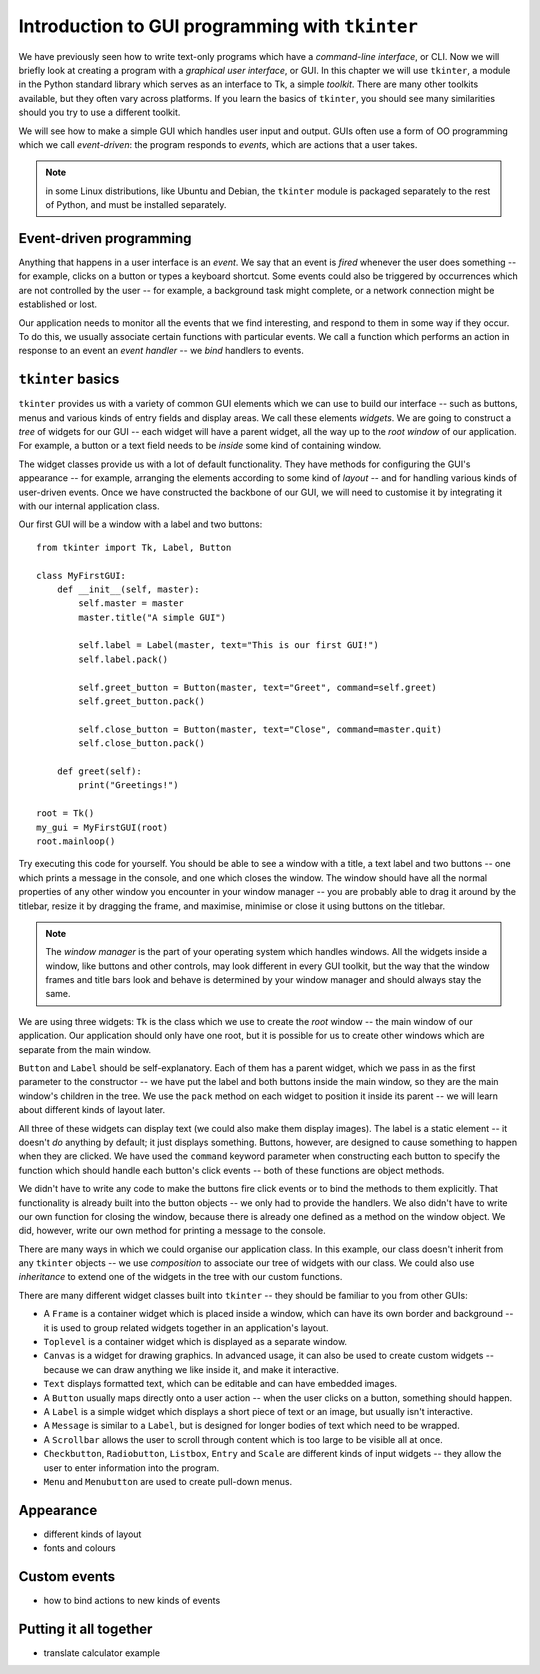 ************************************************
Introduction to GUI programming with ``tkinter``
************************************************

We have previously seen how to write text-only programs which have a *command-line interface*, or CLI.  Now we will briefly look at creating a program with a *graphical user interface*, or GUI.  In this chapter we will use ``tkinter``, a module in the Python standard library which serves as an interface to Tk, a simple *toolkit*. There are many other toolkits available, but they often vary across platforms.  If you learn the basics of ``tkinter``, you should see many similarities should you try to use a different toolkit.

We will see how to make a simple GUI which handles user input and output.  GUIs often use a form of OO programming which we call *event-driven*: the program responds to *events*, which are actions that a user takes.

.. Note:: in some Linux distributions, like Ubuntu and Debian, the ``tkinter`` module is packaged separately to the rest of Python, and must be installed separately.

Event-driven programming
------------------------

Anything that happens in a user interface is an *event*.  We say that an event is *fired* whenever the user does something -- for example, clicks on a button or types a keyboard shortcut.  Some events could also be triggered by occurrences which are not controlled by the user -- for example, a background task might complete, or a network connection might be established or lost.

Our application needs to monitor all the events that we find interesting, and respond to them in some way if they occur.  To do this, we usually associate certain functions with particular events.  We call a function which performs an action in response to an event an *event handler* -- we *bind* handlers to events.

``tkinter`` basics
------------------

``tkinter`` provides us with a variety of common GUI elements which we can use to build our interface -- such as buttons, menus and various kinds of entry fields and display areas.  We call these elements *widgets*.  We are going to construct a *tree* of widgets for our GUI -- each widget will have a parent widget, all the way up to the *root window* of our application.  For example, a button or a text field needs to be *inside* some kind of containing window.

The widget classes provide us with a lot of default functionality.  They have methods for configuring the GUI's appearance -- for example, arranging the elements according to some kind of *layout* -- and for handling various kinds of user-driven events.  Once we have constructed the backbone of our GUI, we will need to customise it by integrating it with our internal application class.

Our first GUI will be a window with a label and two buttons::

    from tkinter import Tk, Label, Button

    class MyFirstGUI:
        def __init__(self, master):
            self.master = master
            master.title("A simple GUI")

            self.label = Label(master, text="This is our first GUI!")
            self.label.pack()

            self.greet_button = Button(master, text="Greet", command=self.greet)
            self.greet_button.pack()

            self.close_button = Button(master, text="Close", command=master.quit)
            self.close_button.pack()

        def greet(self):
            print("Greetings!")

    root = Tk()
    my_gui = MyFirstGUI(root)
    root.mainloop()

Try executing this code for yourself.  You should be able to see a window with a title, a text label and two buttons -- one which prints a message in the console, and one which closes the window.  The window should have all the normal properties of any other window you encounter in your window manager -- you are probably able to drag it around by the titlebar, resize it by dragging the frame, and maximise, minimise or close it using buttons on the titlebar.

.. Note:: The *window manager* is the part of your operating system which handles windows.  All the widgets inside a window, like buttons and other controls, may look different in every GUI toolkit, but the way that the window frames and title bars look and behave is determined by your window manager and should always stay the same.

We are using three widgets: ``Tk`` is the class which we use to create the *root* window -- the main window of our application.  Our application should only have one root, but it is possible for us to create other windows which are separate from the main window.

``Button`` and ``Label`` should be self-explanatory.  Each of them has a parent widget, which we pass in as the first parameter to the constructor -- we have put the label and both buttons inside the main window, so they are the main window's children in the tree.  We use the ``pack`` method on each widget to position it inside its parent -- we will learn about different kinds of layout later.

All three of these widgets can display text (we could also make them display images).  The label is a static element -- it doesn't *do* anything by default; it just displays something.  Buttons, however, are designed to cause something to happen when they are clicked.  We have used the ``command`` keyword parameter when constructing each button to specify the function which should handle each button's click events -- both of these functions are object methods.

We didn't have to write any code to make the buttons fire click events or to bind the methods to them explicitly.  That functionality is already built into the button objects -- we only had to provide the handlers.  We also didn't have to write our own function for closing the window, because there is already one defined as a method on the window object.  We did, however, write our own method for printing a message to the console.

There are many ways in which we could organise our application class. In this example, our class doesn't inherit from any ``tkinter`` objects -- we use *composition* to associate our tree of widgets with our class.  We could also use *inheritance* to extend one of the widgets in the tree with our custom functions.

.. Todo:: take screenshots of windows

There are many different widget classes built into ``tkinter`` -- they should be familiar to you from other GUIs:

* A ``Frame`` is a container widget which is placed inside a window, which can have its own border and background -- it is used to group related widgets together in an application's layout.
* ``Toplevel`` is a container widget which is displayed as a separate window.
* ``Canvas`` is a widget for drawing graphics.  In advanced usage, it can also be used to create custom widgets -- because we can draw anything we like inside it, and make it interactive.
* ``Text`` displays formatted text, which can be editable and can have embedded images.
* A ``Button`` usually maps directly onto a user action -- when the user clicks on a button, something should happen.
* A ``Label`` is a simple widget which displays a short piece of text or an image, but usually isn't interactive.
* A ``Message`` is similar to a ``Label``, but is designed for longer bodies of text which need to be wrapped.
* A ``Scrollbar`` allows the user to scroll through content which is too large to be visible all at once.
* ``Checkbutton``, ``Radiobutton``, ``Listbox``, ``Entry`` and ``Scale`` are different kinds of input widgets -- they allow the user to enter information into the program.
* ``Menu`` and ``Menubutton`` are used to create pull-down menus.

Appearance
----------

* different kinds of layout
* fonts and colours

Custom events
-------------

* how to bind actions to new kinds of events

Putting it all together
-----------------------

* translate calculator example